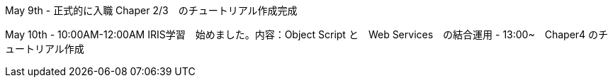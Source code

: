 May 9th - 正式的に入職 Chaper 2/3　のチュートリアル作成完成

May 10th - 10:00AM-12:00AM IRIS学習　始めました。内容：Object Script と　Web Services　の結合運用
         - 13:00~　Chaper4 のチュートリアル作成
